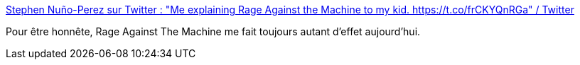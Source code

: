 :jbake-type: post
:jbake-status: published
:jbake-title: Stephen Nuño-Perez sur Twitter : "Me explaining Rage Against the Machine to my kid. https://t.co/frCKYQnRGa" / Twitter
:jbake-tags: musique,rock'n'roll,histoire,_mois_mai,_année_2021
:jbake-date: 2021-05-17
:jbake-depth: ../
:jbake-uri: shaarli/1621239414000.adoc
:jbake-source: https://nicolas-delsaux.hd.free.fr/Shaarli?searchterm=https%3A%2F%2Ftwitter.com%2FSNunoPerez%2Fstatus%2F1392876363950923778&searchtags=musique+rock%27n%27roll+histoire+_mois_mai+_ann%C3%A9e_2021
:jbake-style: shaarli

https://twitter.com/SNunoPerez/status/1392876363950923778[Stephen Nuño-Perez sur Twitter : "Me explaining Rage Against the Machine to my kid. https://t.co/frCKYQnRGa" / Twitter]

Pour être honnête, Rage Against The Machine me fait toujours autant d'effet aujourd'hui.

